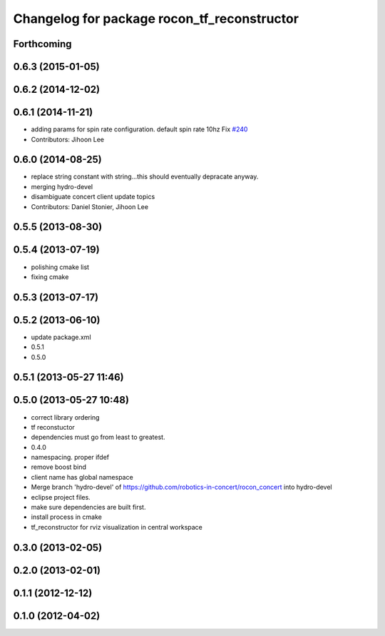 ^^^^^^^^^^^^^^^^^^^^^^^^^^^^^^^^^^^^^^^^^^^^
Changelog for package rocon_tf_reconstructor
^^^^^^^^^^^^^^^^^^^^^^^^^^^^^^^^^^^^^^^^^^^^

Forthcoming
-----------

0.6.3 (2015-01-05)
------------------

0.6.2 (2014-12-02)
------------------

0.6.1 (2014-11-21)
------------------
* adding params for spin rate configuration. default spin rate 10hz Fix `#240 <https://github.com/robotics-in-concert/rocon_concert/issues/240>`_
* Contributors: Jihoon Lee

0.6.0 (2014-08-25)
------------------
* replace string constant with string...this should eventually depracate anyway.
* merging hydro-devel
* disambiguate concert client update topics
* Contributors: Daniel Stonier, Jihoon Lee

0.5.5 (2013-08-30)
------------------

0.5.4 (2013-07-19)
------------------
* polishing cmake list
* fixing cmake

0.5.3 (2013-07-17)
------------------

0.5.2 (2013-06-10)
------------------
* update package.xml
* 0.5.1
* 0.5.0

0.5.1 (2013-05-27 11:46)
------------------------

0.5.0 (2013-05-27 10:48)
------------------------
* correct library ordering
* tf reconstuctor
* dependencies must go from least to greatest.
* 0.4.0
* namespacing. proper ifdef
* remove boost bind
* client name has global namespace
* Merge branch 'hydro-devel' of https://github.com/robotics-in-concert/rocon_concert into hydro-devel
* eclipse project files.
* make sure dependencies are built first.
* install process in cmake
* tf_reconstructor for rviz visualization in central workspace

0.3.0 (2013-02-05)
------------------

0.2.0 (2013-02-01)
------------------

0.1.1 (2012-12-12)
------------------

0.1.0 (2012-04-02)
------------------
